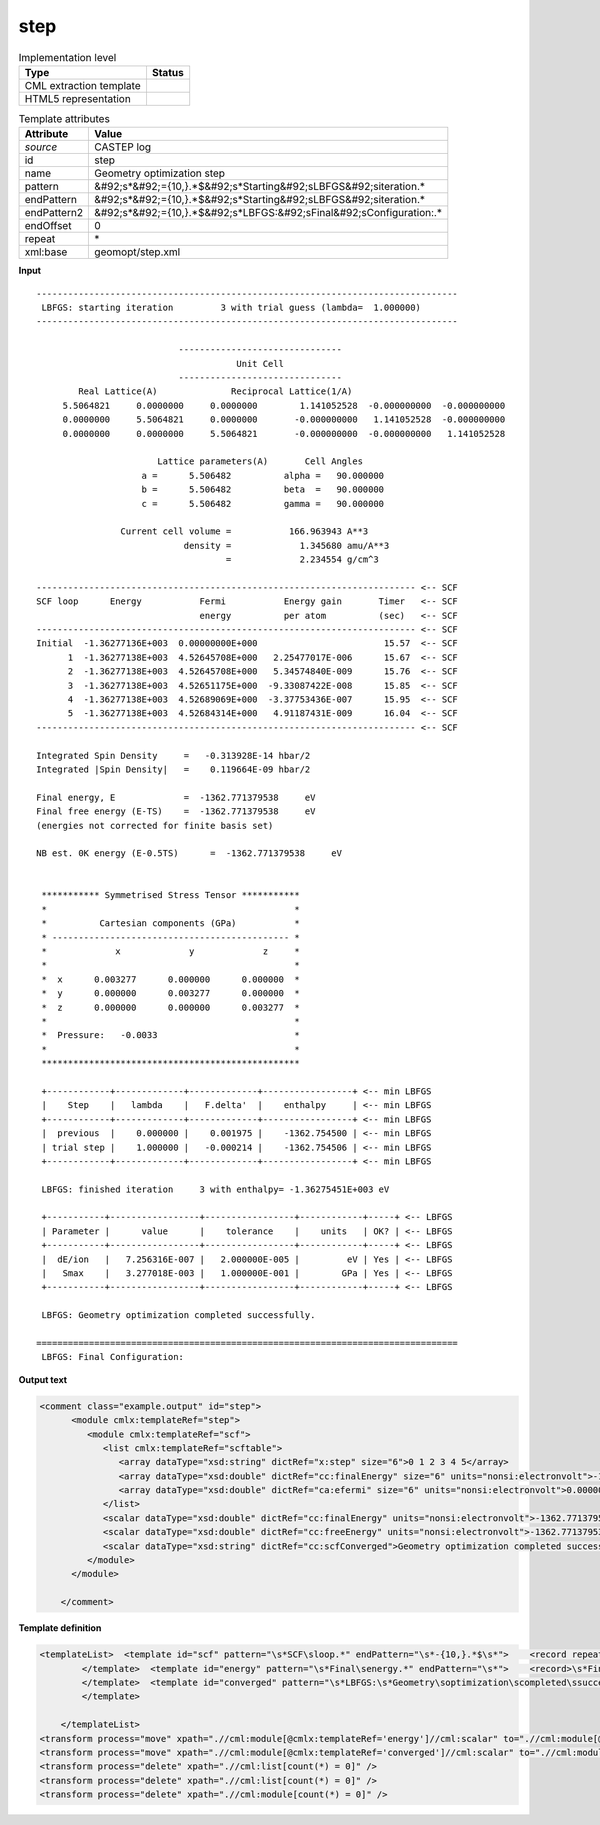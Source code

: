 .. _step-d3e11936:

step
====

.. table:: Implementation level

   +----------------------------------------------------------------------------------------------------------------------------+----------------------------------------------------------------------------------------------------------------------------+
   | Type                                                                                                                       | Status                                                                                                                     |
   +============================================================================================================================+============================================================================================================================+
   | CML extraction template                                                                                                    | |image1|                                                                                                                   |
   +----------------------------------------------------------------------------------------------------------------------------+----------------------------------------------------------------------------------------------------------------------------+
   | HTML5 representation                                                                                                       | |image2|                                                                                                                   |
   +----------------------------------------------------------------------------------------------------------------------------+----------------------------------------------------------------------------------------------------------------------------+

.. table:: Template attributes

   +----------------------------------------------------------------------------------------------------------------------------+----------------------------------------------------------------------------------------------------------------------------+
   | Attribute                                                                                                                  | Value                                                                                                                      |
   +============================================================================================================================+============================================================================================================================+
   | *source*                                                                                                                   | CASTEP log                                                                                                                 |
   +----------------------------------------------------------------------------------------------------------------------------+----------------------------------------------------------------------------------------------------------------------------+
   | id                                                                                                                         | step                                                                                                                       |
   +----------------------------------------------------------------------------------------------------------------------------+----------------------------------------------------------------------------------------------------------------------------+
   | name                                                                                                                       | Geometry optimization step                                                                                                 |
   +----------------------------------------------------------------------------------------------------------------------------+----------------------------------------------------------------------------------------------------------------------------+
   | pattern                                                                                                                    | &#92;s*&#92;={10,}.*$&#92;s*Starting&#92;sLBFGS&#92;siteration.\*                                                          |
   +----------------------------------------------------------------------------------------------------------------------------+----------------------------------------------------------------------------------------------------------------------------+
   | endPattern                                                                                                                 | &#92;s*&#92;={10,}.*$&#92;s*Starting&#92;sLBFGS&#92;siteration.\*                                                          |
   +----------------------------------------------------------------------------------------------------------------------------+----------------------------------------------------------------------------------------------------------------------------+
   | endPattern2                                                                                                                | &#92;s*&#92;={10,}.*$&#92;s*LBFGS:&#92;sFinal&#92;sConfiguration:.\*                                                       |
   +----------------------------------------------------------------------------------------------------------------------------+----------------------------------------------------------------------------------------------------------------------------+
   | endOffset                                                                                                                  | 0                                                                                                                          |
   +----------------------------------------------------------------------------------------------------------------------------+----------------------------------------------------------------------------------------------------------------------------+
   | repeat                                                                                                                     | \*                                                                                                                         |
   +----------------------------------------------------------------------------------------------------------------------------+----------------------------------------------------------------------------------------------------------------------------+
   | xml:base                                                                                                                   | geomopt/step.xml                                                                                                           |
   +----------------------------------------------------------------------------------------------------------------------------+----------------------------------------------------------------------------------------------------------------------------+

.. container:: formalpara-title

   **Input**

::

   --------------------------------------------------------------------------------
    LBFGS: starting iteration         3 with trial guess (lambda=  1.000000)
   --------------------------------------------------------------------------------
    
                              -------------------------------
                                         Unit Cell
                              -------------------------------
           Real Lattice(A)              Reciprocal Lattice(1/A)
        5.5064821     0.0000000     0.0000000        1.141052528  -0.000000000  -0.000000000
        0.0000000     5.5064821     0.0000000       -0.000000000   1.141052528  -0.000000000
        0.0000000     0.0000000     5.5064821       -0.000000000  -0.000000000   1.141052528
    
                          Lattice parameters(A)       Cell Angles
                       a =      5.506482          alpha =   90.000000
                       b =      5.506482          beta  =   90.000000
                       c =      5.506482          gamma =   90.000000
    
                   Current cell volume =           166.963943 A**3
                               density =             1.345680 amu/A**3
                                       =             2.234554 g/cm^3
    
   ------------------------------------------------------------------------ <-- SCF
   SCF loop      Energy           Fermi           Energy gain       Timer   <-- SCF
                                  energy          per atom          (sec)   <-- SCF
   ------------------------------------------------------------------------ <-- SCF
   Initial  -1.36277136E+003  0.00000000E+000                        15.57  <-- SCF
         1  -1.36277138E+003  4.52645708E+000   2.25477017E-006      15.67  <-- SCF
         2  -1.36277138E+003  4.52645708E+000   5.34574840E-009      15.76  <-- SCF
         3  -1.36277138E+003  4.52651175E+000  -9.33087422E-008      15.85  <-- SCF
         4  -1.36277138E+003  4.52689069E+000  -3.37753436E-007      15.95  <-- SCF
         5  -1.36277138E+003  4.52684314E+000   4.91187431E-009      16.04  <-- SCF
   ------------------------------------------------------------------------ <-- SCF
    
   Integrated Spin Density     =   -0.313928E-14 hbar/2                        
   Integrated |Spin Density|   =    0.119664E-09 hbar/2                        
    
   Final energy, E             =  -1362.771379538     eV
   Final free energy (E-TS)    =  -1362.771379538     eV
   (energies not corrected for finite basis set)
    
   NB est. 0K energy (E-0.5TS)      =  -1362.771379538     eV
    
    
    *********** Symmetrised Stress Tensor ***********
    *                                               *
    *          Cartesian components (GPa)           *
    * --------------------------------------------- *
    *             x             y             z     *
    *                                               *
    *  x      0.003277      0.000000      0.000000  *
    *  y      0.000000      0.003277      0.000000  *
    *  z      0.000000      0.000000      0.003277  *
    *                                               *
    *  Pressure:   -0.0033                          *
    *                                               *
    *************************************************
     
    +------------+-------------+-------------+-----------------+ <-- min LBFGS
    |    Step    |   lambda    |   F.delta'  |    enthalpy     | <-- min LBFGS
    +------------+-------------+-------------+-----------------+ <-- min LBFGS
    |  previous  |    0.000000 |    0.001975 |    -1362.754500 | <-- min LBFGS
    | trial step |    1.000000 |   -0.000214 |    -1362.754506 | <-- min LBFGS
    +------------+-------------+-------------+-----------------+ <-- min LBFGS
     
    LBFGS: finished iteration     3 with enthalpy= -1.36275451E+003 eV
     
    +-----------+-----------------+-----------------+------------+-----+ <-- LBFGS
    | Parameter |      value      |    tolerance    |    units   | OK? | <-- LBFGS
    +-----------+-----------------+-----------------+------------+-----+ <-- LBFGS
    |  dE/ion   |   7.256316E-007 |   2.000000E-005 |         eV | Yes | <-- LBFGS
    |   Smax    |   3.277018E-003 |   1.000000E-001 |        GPa | Yes | <-- LBFGS
    +-----------+-----------------+-----------------+------------+-----+ <-- LBFGS
     
    LBFGS: Geometry optimization completed successfully.

   ================================================================================
    LBFGS: Final Configuration:
       

.. container:: formalpara-title

   **Output text**

.. code:: xml

   <comment class="example.output" id="step">
         <module cmlx:templateRef="step">
            <module cmlx:templateRef="scf">
               <list cmlx:templateRef="scftable">
                  <array dataType="xsd:string" dictRef="x:step" size="6">0 1 2 3 4 5</array>
                  <array dataType="xsd:double" dictRef="cc:finalEnergy" size="6" units="nonsi:electronvolt">-1.36277136E+003 -1.36277138E+003 -1.36277138E+003 -1.36277138E+003 -1.36277138E+003 -1.36277138E+003</array>
                  <array dataType="xsd:double" dictRef="ca:efermi" size="6" units="nonsi:electronvolt">0.00000000E+000 4.52645708E+000 4.52645708E+000 4.52651175E+000 4.52689069E+000 4.52684314E+000</array>
               </list>
               <scalar dataType="xsd:double" dictRef="cc:finalEnergy" units="nonsi:electronvolt">-1362.771379538</scalar>
               <scalar dataType="xsd:double" dictRef="cc:freeEnergy" units="nonsi:electronvolt">-1362.771379538</scalar>
               <scalar dataType="xsd:string" dictRef="cc:scfConverged">Geometry optimization completed successfully.</scalar>
            </module>
         </module>
       
       </comment>

.. container:: formalpara-title

   **Template definition**

.. code:: xml

   <templateList>  <template id="scf" pattern="\s*SCF\sloop.*" endPattern="\s*-{10,}.*$\s*">    <record repeat="3" />    <record id="scftable" repeat="*" makeArray="true">{A,x:step}{E,cc:finalEnergy}{E,ca:efermi}.*</record>    <transform process="setValue" xpath=".//cml:array[@dictRef='x:step']" value="$string(replace(., 'Initial', '0'))" />    <transform process="addUnits" xpath=".//cml:array[@dictRef='cc:finalEnergy' or @dictRef='ca:efermi']" value="nonsi:electronvolt" />
           </template>  <template id="energy" pattern="\s*Final\senergy.*" endPattern="\s*">    <record>\s*Final\senergy,\sE\s*={F,cc:finalEnergy}.*</record>    <record>\s*Final\sfree\senergy\s\(E\-TS\)\s*={F,cc:freeEnergy}.*</record>    <transform process="addUnits" xpath=".//cml:scalar" value="nonsi:electronvolt" />
           </template>  <template id="converged" pattern="\s*LBFGS:\s*Geometry\soptimization\scompleted\ssuccessfully.*" endPattern="\s*">    <record>\s*LBFGS:\s{X,cc:scfConverged}</record>      
           </template>                
                       
       </templateList>
   <transform process="move" xpath=".//cml:module[@cmlx:templateRef='energy']//cml:scalar" to=".//cml:module[@cmlx:templateRef='scf']" />
   <transform process="move" xpath=".//cml:module[@cmlx:templateRef='converged']//cml:scalar" to=".//cml:module[@cmlx:templateRef='scf']" />
   <transform process="delete" xpath=".//cml:list[count(*) = 0]" />
   <transform process="delete" xpath=".//cml:list[count(*) = 0]" />
   <transform process="delete" xpath=".//cml:module[count(*) = 0]" />

.. |image1| image:: ../../imgs/Total.png
.. |image2| image:: ../../imgs/Total.png
